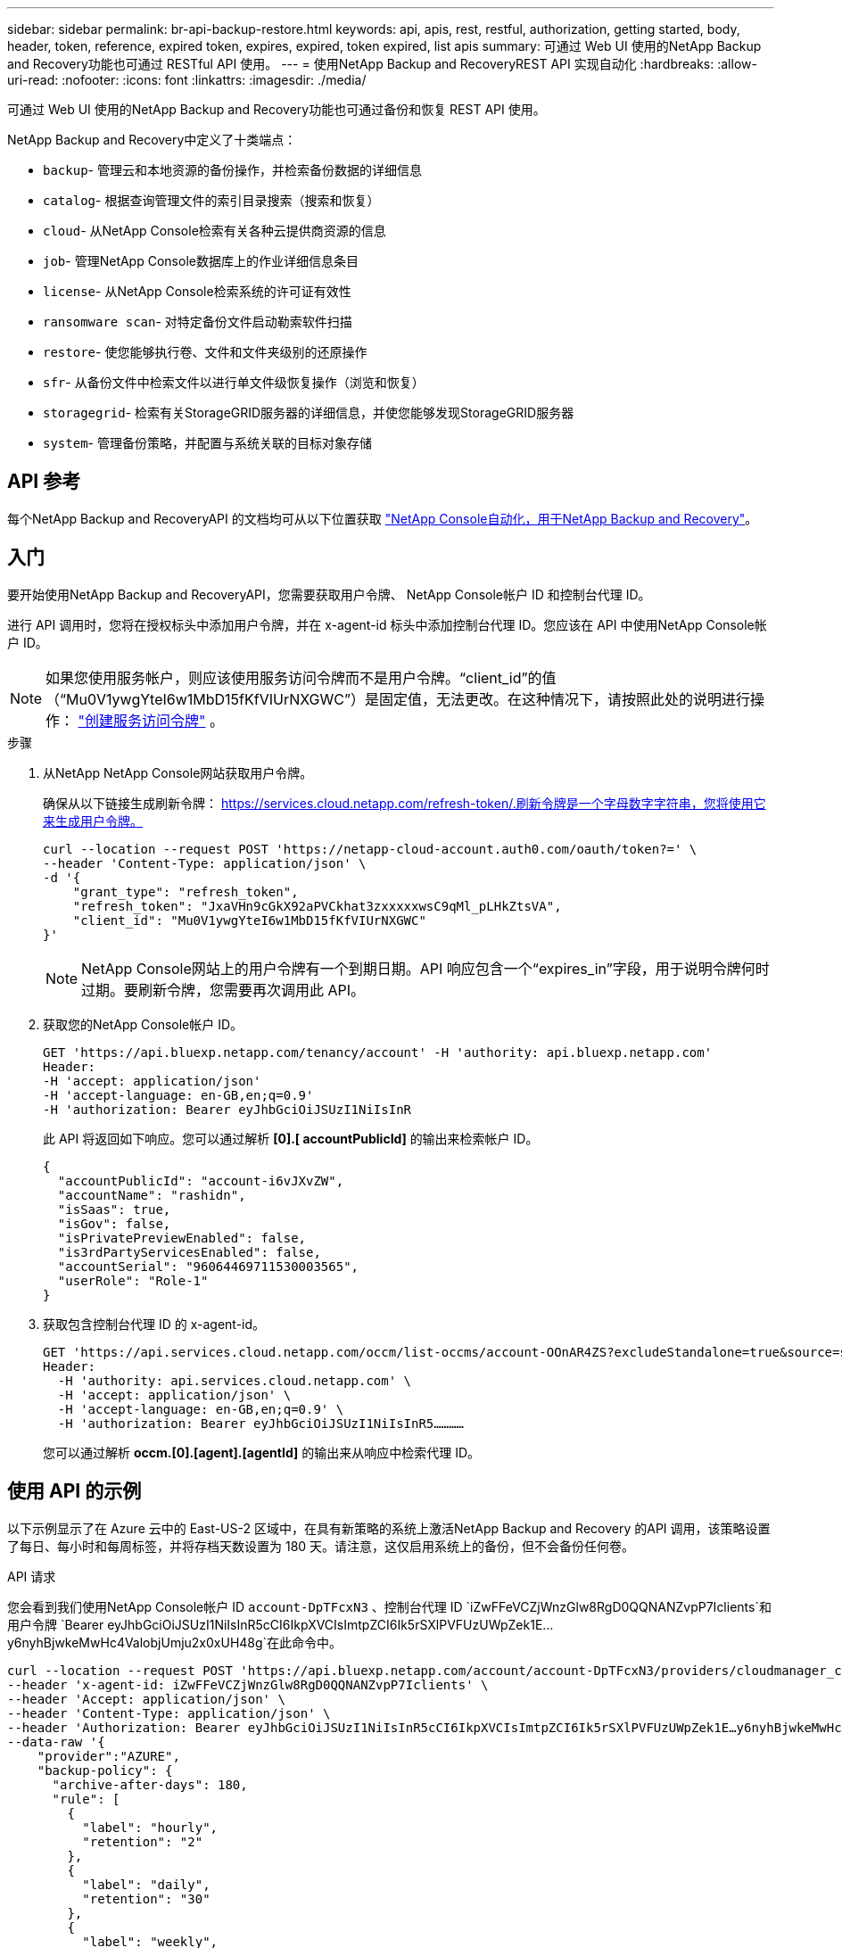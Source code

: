 ---
sidebar: sidebar 
permalink: br-api-backup-restore.html 
keywords: api, apis, rest, restful, authorization, getting started, body, header, token, reference, expired token, expires, expired, token expired, list apis 
summary: 可通过 Web UI 使用的NetApp Backup and Recovery功能也可通过 RESTful API 使用。 
---
= 使用NetApp Backup and RecoveryREST API 实现自动化
:hardbreaks:
:allow-uri-read: 
:nofooter: 
:icons: font
:linkattrs: 
:imagesdir: ./media/


[role="lead"]
可通过 Web UI 使用的NetApp Backup and Recovery功能也可通过备份和恢复 REST API 使用。

NetApp Backup and Recovery中定义了十类端点：

* `backup`- 管理云和本地资源的备份操作，并检索备份数据的详细信息
* `catalog`- 根据查询管理文件的索引目录搜索（搜索和恢复）
* `cloud`- 从NetApp Console检索有关各种云提供商资源的信息
* `job`- 管理NetApp Console数据库上的作业详细信息条目
* `license`- 从NetApp Console检索系统的许可证有效性
* `ransomware scan`- 对特定备份文件启动勒索软件扫描
* `restore`- 使您能够执行卷、文件和文件夹级别的还原操作
* `sfr`- 从备份文件中检索文件以进行单文件级恢复操作（浏览和恢复）
* `storagegrid`- 检索有关StorageGRID服务器的详细信息，并使您能够发现StorageGRID服务器
* `system`- 管理备份策略，并配置与系统关联的目标对象存储




== API 参考

每个NetApp Backup and RecoveryAPI 的文档均可从以下位置获取 https://docs.netapp.com/us-en/console-automation/cbs/overview.html["NetApp Console自动化，用于NetApp Backup and Recovery"^]。



== 入门

要开始使用NetApp Backup and RecoveryAPI，您需要获取用户令牌、 NetApp Console帐户 ID 和控制台代理 ID。

进行 API 调用时，您将在授权标头中添加用户令牌，并在 x-agent-id 标头中添加控制台代理 ID。您应该在 API 中使用NetApp Console帐户 ID。


NOTE: 如果您使用服务帐户，则应该使用服务访问令牌而不是用户令牌。“client_id”的值（“Mu0V1ywgYteI6w1MbD15fKfVIUrNXGWC”）是固定值，无法更改。在这种情况下，请按照此处的说明进行操作： https://docs.netapp.com/us-en/console-automation/platform/create_service_token.html["创建服务访问令牌"^] 。

.步骤
. 从NetApp NetApp Console网站获取用户令牌。
+
确保从以下链接生成刷新令牌： https://services.cloud.netapp.com/refresh-token/.刷新令牌是一个字母数字字符串，您将使用它来生成用户令牌。

+
[source, console]
----
curl --location --request POST 'https://netapp-cloud-account.auth0.com/oauth/token?=' \
--header 'Content-Type: application/json' \
-d '{
    "grant_type": "refresh_token",
    "refresh_token": "JxaVHn9cGkX92aPVCkhat3zxxxxxwsC9qMl_pLHkZtsVA",
    "client_id": "Mu0V1ywgYteI6w1MbD15fKfVIUrNXGWC"
}'
----
+

NOTE: NetApp Console网站上的用户令牌有一个到期日期。API 响应包含一个“expires_in”字段，用于说明令牌何时过期。要刷新令牌，您需要再次调用此 API。

. 获取您的NetApp Console帐户 ID。
+
[source, console]
----
GET 'https://api.bluexp.netapp.com/tenancy/account' -H 'authority: api.bluexp.netapp.com'
Header:
-H 'accept: application/json'
-H 'accept-language: en-GB,en;q=0.9'
-H 'authorization: Bearer eyJhbGciOiJSUzI1NiIsInR
----
+
此 API 将返回如下响应。您可以通过解析 *[0].[ accountPublicId]* 的输出来检索帐户 ID。

+
[source, json]
----
{
  "accountPublicId": "account-i6vJXvZW",
  "accountName": "rashidn",
  "isSaas": true,
  "isGov": false,
  "isPrivatePreviewEnabled": false,
  "is3rdPartyServicesEnabled": false,
  "accountSerial": "96064469711530003565",
  "userRole": "Role-1"
}
----
. 获取包含控制台代理 ID 的 x-agent-id。
+
[source, console]
----
GET 'https://api.services.cloud.netapp.com/occm/list-occms/account-OOnAR4ZS?excludeStandalone=true&source=saas' \
Header:
  -H 'authority: api.services.cloud.netapp.com' \
  -H 'accept: application/json' \
  -H 'accept-language: en-GB,en;q=0.9' \
  -H 'authorization: Bearer eyJhbGciOiJSUzI1NiIsInR5…………
----
+
您可以通过解析 *occm.[0].[agent].[agentId]* 的输出来从响应中检索代理 ID。





== 使用 API 的示例

以下示例显示了在 Azure 云中的 East-US-2 区域中，在具有新策略的系统上激活NetApp Backup and Recovery 的API 调用，该策略设置了每日、每小时和每周标签，并将存档天数设置为 180 天。请注意，这仅启用系统上的备份，但不会备份任何卷。

.API 请求
您会看到我们使用NetApp Console帐户 ID `account-DpTFcxN3` 、控制台代理 ID `iZwFFeVCZjWnzGlw8RgD0QQNANZvpP7Iclients`和用户令牌 `Bearer eyJhbGciOiJSUzI1NiIsInR5cCI6IkpXVCIsImtpZCI6Ik5rSXlPVFUzUWpZek1E…y6nyhBjwkeMwHc4ValobjUmju2x0xUH48g`在此命令中。

[source, console]
----
curl --location --request POST 'https://api.bluexp.netapp.com/account/account-DpTFcxN3/providers/cloudmanager_cbs/api/v3/backup/working-environment/VsaWorkingEnvironment-99hPYEgk' \
--header 'x-agent-id: iZwFFeVCZjWnzGlw8RgD0QQNANZvpP7Iclients' \
--header 'Accept: application/json' \
--header 'Content-Type: application/json' \
--header 'Authorization: Bearer eyJhbGciOiJSUzI1NiIsInR5cCI6IkpXVCIsImtpZCI6Ik5rSXlPVFUzUWpZek1E…y6nyhBjwkeMwHc4ValobjUmju2x0xUH48g' \
--data-raw '{
    "provider":"AZURE",
    "backup-policy": {
      "archive-after-days": 180,
      "rule": [
        {
          "label": "hourly",
          "retention": "2"
        },
        {
          "label": "daily",
          "retention": "30"
        },
        {
          "label": "weekly",
          "retention": "52"
        }
      ]
    },
    "ip-space": "Default",
    "region": "eastus2",
    "azure": {
      "resource-group": "rn-test-backup-rg",
      "subscription": "3beb4dd0-25d4-464f-9bb0-303d7cf5c0c2"
    }
  }
----
.响应是一个您可以监控的作业 ID：
[source, json]
----
{
 "job-id": "1b34b6f6-8f43-40fb-9a52-485b0dfe893a"
}
----
.监控响应：
[source, console]
----
curl --location --request GET 'https://api.bluexp.netapp.com/account/account-DpTFcxN3/providers/cloudmanager_cbs/api/v1/job/1b34b6f6-8f43-40fb-9a52-485b0dfe893a' \
--header 'x-agent-id: iZwFFeVCZjWnzGlw8RgD0QQNANZvpP7Iclients' \
--header 'Accept: application/json' \
--header 'Content-Type: application/json' \
--header 'Authorization: Bearer eyJhbGciOiJSUzI1NiIsInR5cCI6IkpXVCIsImtpZCI6Ik5rSXlPVFUzUWpZek1E…hE9ss2NubK6wZRHUdSaORI7JvcOorUhJ8srqdiUiW6MvuGIFAQIh668of2M3dLbhVDBe8BBMtsa939UGnJx7Qz6Eg'
----
.回复：
[source, json]
----
{
  "job": [
    {
      "id": "1b34b6f6-8f43-40fb-9a52-485b0dfe893a",
      "type": "backup-working-environment",
      "status": "PENDING",
      "error": "",
      "time": 1651852160000
    }
  ]
}
----
.监视直到“状态”为“完成”：
[source, json]
----
{
  "job": [
    {
      "id": "1b34b6f6-8f43-40fb-9a52-485b0dfe893a",
      "type": "backup-working-environment",
      "status": "COMPLETED",
      "error": "",
      "time": 1651852160000
    }
  ]
}
----